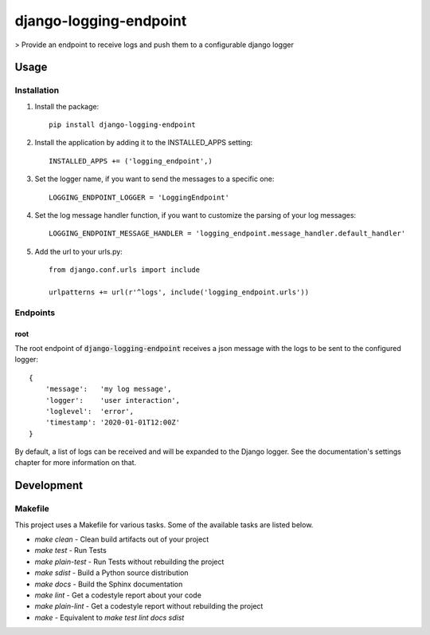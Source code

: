 django-logging-endpoint
=======================

> Provide an endpoint to receive logs and push them to a configurable django logger

.. image:: https://travis-ci.org/propylon/django-logging-endpoint.svg?branch=master
    :target: https://travis-ci.org/propylon/django-logging-endpoint

Usage
-----

Installation
************
1. Install the package::

    pip install django-logging-endpoint

2. Install the application by adding it to the INSTALLED_APPS setting::

    INSTALLED_APPS += ('logging_endpoint',)

3. Set the logger name, if you want to send the messages to a specific one::

    LOGGING_ENDPOINT_LOGGER = 'LoggingEndpoint'

4. Set the log message handler function, if you want to customize the parsing of your log messages::

    LOGGING_ENDPOINT_MESSAGE_HANDLER = 'logging_endpoint.message_handler.default_handler'

5. Add the url to your urls.py::

    from django.conf.urls import include

    urlpatterns += url(r'^logs', include('logging_endpoint.urls'))

Endpoints
*********

root
^^^^
The root endpoint of :code:`django-logging-endpoint` receives a json message
with the logs to be sent to the configured logger::

    {
        'message':   'my log message',
        'logger':    'user interaction',
        'loglevel':  'error',
        'timestamp': '2020-01-01T12:00Z'
    }

By default, a list of logs can be received and will be expanded to the Django
logger. See the documentation's settings chapter for more information on that.

Development
-----------

Makefile
********

This project uses a Makefile for various tasks. Some of the available tasks
are listed below.

* `make clean` - Clean build artifacts out of your project
* `make test` - Run Tests
* `make plain-test` - Run Tests without rebuilding the project
* `make sdist` - Build a Python source distribution
* `make docs` - Build the Sphinx documentation
* `make lint` - Get a codestyle report about your code
* `make plain-lint` - Get a codestyle report without rebuilding the project
* `make` - Equivalent to `make test lint docs sdist`
